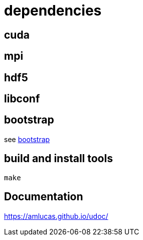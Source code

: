 = dependencies

== cuda
== mpi
== hdf5
== libconf

== bootstrap

see link:bootstrap[bootstrap]

== build and install tools

....
make
....

== Documentation

link:https://amlucas.github.io/udoc/[]
